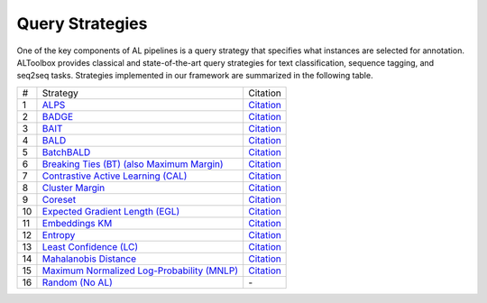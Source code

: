 .. _query_strategies:

================
Query Strategies
================

One of the key components of AL pipelines is a
query strategy that specifies what instances are selected
for annotation. ALToolbox provides classical
and state-of-the-art query strategies for text
classification, sequence tagging, and seq2seq tasks.
Strategies implemented in our framework are summarized in the following table.

+-----+------------------------------------------------------------------------------------------------------------------------------------------------------+---------------------------------------------------------------------------------------------------------+
| #   | Strategy                                                                                                                                             | Citation                                                                                                |
+-----+------------------------------------------------------------------------------------------------------------------------------------------------------+---------------------------------------------------------------------------------------------------------+
| 1   | `ALPS <https://github.com/AIRI-Institute/al_toolbox/blob/main/acleto/al4nlp/query_strategies/alps.py>`_                                              | `Citation <https://aclanthology.org/2020.emnlp-main.637/>`_                                             |
+-----+------------------------------------------------------------------------------------------------------------------------------------------------------+---------------------------------------------------------------------------------------------------------+
| 2   | `BADGE <https://github.com/AIRI-Institute/al_toolbox/blob/main/acleto/al4nlp/query_strategies/badge.py>`_                                            | `Citation <https://openreview.net/forum?id=ryghZJBKPS>`_                                                |
+-----+------------------------------------------------------------------------------------------------------------------------------------------------------+---------------------------------------------------------------------------------------------------------+
| 3   | `BAIT <https://github.com/AIRI-Institute/al_toolbox/blob/main/acleto/al4nlp/query_strategies/bait.py>`_                                              | `Citation <https://proceedings.neurips.cc/paper/2021/file/4afe044911ed2c247005912512ace23b-Paper.pdf>`_ |
+-----+------------------------------------------------------------------------------------------------------------------------------------------------------+---------------------------------------------------------------------------------------------------------+
| 4   | `BALD <https://github.com/AIRI-Institute/al_toolbox/blob/main/acleto/al4nlp/query_strategies/bald.py>`_                                              | `Citation <https://arxiv.org/abs/1112.5745>`_                                                           |
+-----+------------------------------------------------------------------------------------------------------------------------------------------------------+---------------------------------------------------------------------------------------------------------+
| 5   | `BatchBALD <https://github.com/AIRI-Institute/al_toolbox/blob/main/acleto/al4nlp/query_strategies/batchbald.py>`_                                    | `Citation <https://proceedings.neurips.cc/paper/2019/file/95323660ed2124450caaac2c46b5ed90-Paper.pdf>`_ |
+-----+------------------------------------------------------------------------------------------------------------------------------------------------------+---------------------------------------------------------------------------------------------------------+
| 6   | `Breaking Ties (BT) (also Maximum Margin) <https://github.com/AIRI-Institute/al_toolbox/blob/main/acleto/al4nlp/query_strategies/breaking_ties.py>`_ | `Citation <https://ieeexplore.ieee.org/document/1334570>`_                                              |
+-----+------------------------------------------------------------------------------------------------------------------------------------------------------+---------------------------------------------------------------------------------------------------------+
| 7   | `Contrastive Active Learning (CAL) <https://github.com/AIRI-Institute/al_toolbox/blob/main/acleto/al4nlp/query_strategies/cal.py)>`_                 | `Citation <https://aclanthology.org/2021.emnlp-main.51/>`_                                              |
+-----+------------------------------------------------------------------------------------------------------------------------------------------------------+---------------------------------------------------------------------------------------------------------+
| 8   | `Cluster Margin <https://github.com/AIRI-Institute/al_toolbox/blob/main/acleto/al4nlp/query_strategies/cluster_margin.py>`_                          | `Citation <https://arxiv.org/abs/2107.14263>`_                                                          |
+-----+------------------------------------------------------------------------------------------------------------------------------------------------------+---------------------------------------------------------------------------------------------------------+
| 9   | `Coreset <https://github.com/AIRI-Institute/al_toolbox/blob/main/acleto/al4nlp/query_strategies/coreset.py>`_                                        | `Citation <https://openreview.net/forum?id=H1aIuk-RW>`_                                                 |
+-----+------------------------------------------------------------------------------------------------------------------------------------------------------+---------------------------------------------------------------------------------------------------------+
| 10  | `Expected Gradient Length (EGL) <https://github.com/AIRI-Institute/al_toolbox/blob/main/acleto/al4nlp/query_strategies/egl.py>`_                     | `Citation <https://burrsettles.com/pub/settles.nips08.pdf>`_                                            |
+-----+------------------------------------------------------------------------------------------------------------------------------------------------------+---------------------------------------------------------------------------------------------------------+
| 11  | `Embeddings KM <https://github.com/AIRI-Institute/al_toolbox/blob/main/acleto/al4nlp/query_strategies/embeddings_km.py>`_                            | `Citation <https://aclanthology.org/2020.emnlp-main.637/>`_                                             |
+-----+------------------------------------------------------------------------------------------------------------------------------------------------------+---------------------------------------------------------------------------------------------------------+
| 12  | `Entropy <https://github.com/AIRI-Institute/al_toolbox/blob/main/acleto/al4nlp/query_strategies/entropy.py>`_                                        | `Citation <https://citeseerx.ist.psu.edu/viewdoc/download?doi=10.1.1.77.9855&rep=rep1&type=pdf>`_       |
+-----+------------------------------------------------------------------------------------------------------------------------------------------------------+---------------------------------------------------------------------------------------------------------+
| 13  | `Least Confidence (LC) <https://github.com/AIRI-Institute/al_toolbox/blob/main/acleto/al4nlp/query_strategies/lc.py>`_                               | `Citation <https://arxiv.org/abs/cmp-lg/9407020>`_                                                      |
+-----+------------------------------------------------------------------------------------------------------------------------------------------------------+---------------------------------------------------------------------------------------------------------+
| 14  | `Mahalanobis Distance <https://github.com/AIRI-Institute/al_toolbox/blob/main/acleto/al4nlp/query_strategies/mahalanobis.py>`_                       | `Citation <https://proceedings.neurips.cc/paper/2018/file/abdeb6f575ac5c6676b747bca8d09cc2-Paper.pdf>`_ |
+-----+------------------------------------------------------------------------------------------------------------------------------------------------------+---------------------------------------------------------------------------------------------------------+
| 15  | `Maximum Normalized Log-Probability (MNLP) <https://github.com/AIRI-Institute/al_toolbox/blob/main/acleto/al4nlp/query_strategies/mnlp.py>`_         | `Citation <https://aclanthology.org/W17-2630/>`_                                                        |
+-----+------------------------------------------------------------------------------------------------------------------------------------------------------+---------------------------------------------------------------------------------------------------------+
| 16  | `Random (No AL) <https://github.com/AIRI-Institute/al_toolbox/blob/main/acleto/al4nlp/query_strategies/random_sampling.py>`_                         | \-                                                                                                      |
+-----+------------------------------------------------------------------------------------------------------------------------------------------------------+---------------------------------------------------------------------------------------------------------+